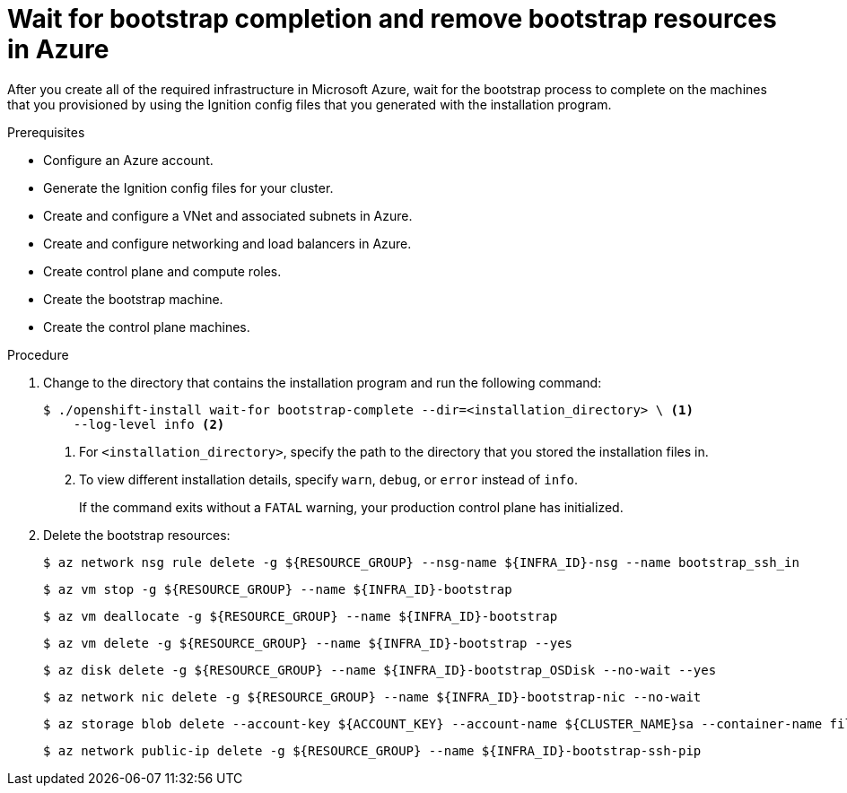 // Module included in the following assemblies:
//
// * installing/installing_azure/installing-azure-user-infra.adoc

[id="installation-azure-user-infra-wait-for-bootstrap_{context}"]
= Wait for bootstrap completion and remove bootstrap resources in Azure

After you create all of the required infrastructure in Microsoft Azure, wait for
the bootstrap process to complete on the machines that you provisioned by using
the Ignition config files that you generated with the installation program.

.Prerequisites

* Configure an Azure account.
* Generate the Ignition config files for your cluster.
* Create and configure a VNet and associated subnets in Azure.
* Create and configure networking and load balancers in Azure.
* Create control plane and compute roles.
* Create the bootstrap machine.
* Create the control plane machines.

.Procedure

. Change to the directory that contains the installation program and run the
following command:
+
[source,terminal]
----
$ ./openshift-install wait-for bootstrap-complete --dir=<installation_directory> \ <1>
    --log-level info <2>
----
<1> For `<installation_directory>`, specify the path to the directory that you
stored the installation files in.
<2> To view different installation details, specify `warn`, `debug`, or
`error` instead of `info`.
+
If the command exits without a `FATAL` warning, your production control plane
has initialized.

. Delete the bootstrap resources:
+
[source,terminal]
----
$ az network nsg rule delete -g ${RESOURCE_GROUP} --nsg-name ${INFRA_ID}-nsg --name bootstrap_ssh_in
----
+
[source,terminal]
----
$ az vm stop -g ${RESOURCE_GROUP} --name ${INFRA_ID}-bootstrap
----
+
[source,terminal]
----
$ az vm deallocate -g ${RESOURCE_GROUP} --name ${INFRA_ID}-bootstrap
----
+
[source,terminal]
----
$ az vm delete -g ${RESOURCE_GROUP} --name ${INFRA_ID}-bootstrap --yes
----
+
[source,terminal]
----
$ az disk delete -g ${RESOURCE_GROUP} --name ${INFRA_ID}-bootstrap_OSDisk --no-wait --yes
----
+
[source,terminal]
----
$ az network nic delete -g ${RESOURCE_GROUP} --name ${INFRA_ID}-bootstrap-nic --no-wait
----
+
[source,terminal]
----
$ az storage blob delete --account-key ${ACCOUNT_KEY} --account-name ${CLUSTER_NAME}sa --container-name files --name bootstrap.ign
----
+
[source,terminal]
----
$ az network public-ip delete -g ${RESOURCE_GROUP} --name ${INFRA_ID}-bootstrap-ssh-pip
----
